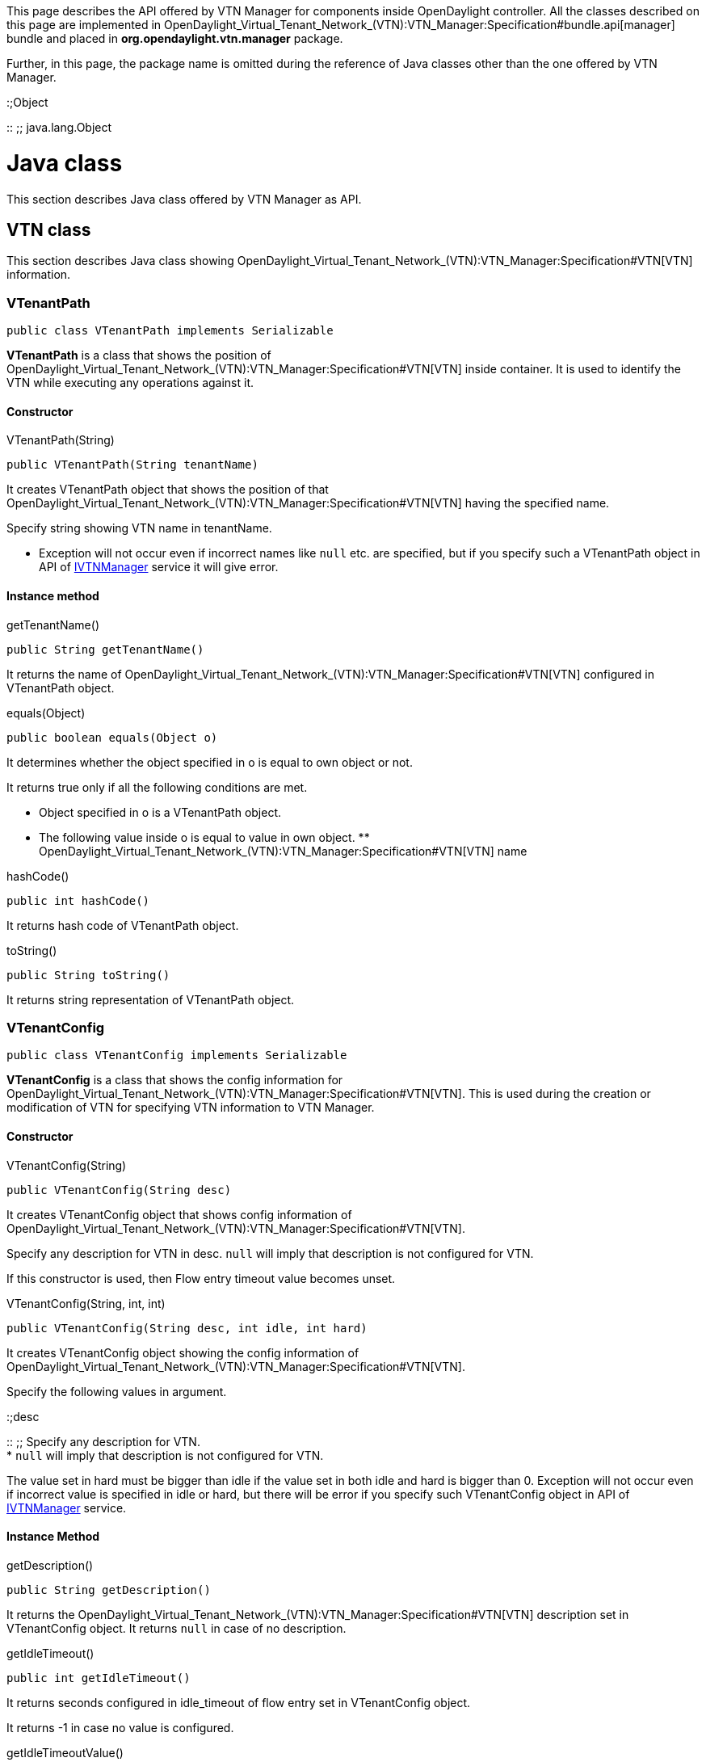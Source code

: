 This page describes the API offered by VTN Manager for components inside
OpenDaylight controller. All the classes described on this page are
implemented in
OpenDaylight_Virtual_Tenant_Network_(VTN):VTN_Manager:Specification#bundle.api[manager]
bundle and placed in *org.opendaylight.vtn.manager* package.

Further, in this page, the package name is omitted during the reference
of Java classes other than the one offered by VTN Manager.

:;Object

::
  ;;
    java.lang.Object

[[java-class]]
= Java class

This section describes Java class offered by VTN Manager as API.

[[vtn-class]]
== VTN class

This section describes Java class showing
OpenDaylight_Virtual_Tenant_Network_(VTN):VTN_Manager:Specification#VTN[VTN]
information.

[[vtenantpath]]
=== VTenantPath

------------------------------------------------
public class VTenantPath implements Serializable
------------------------------------------------

*VTenantPath* is a class that shows the position of
OpenDaylight_Virtual_Tenant_Network_(VTN):VTN_Manager:Specification#VTN[VTN]
inside container. It is used to identify the VTN while executing any
operations against it.

[[constructor]]
==== Constructor

=====

VTenantPath(String)

=====

-------------------------------------
public VTenantPath(String tenantName)
-------------------------------------

It creates VTenantPath object that shows the position of that
OpenDaylight_Virtual_Tenant_Network_(VTN):VTN_Manager:Specification#VTN[VTN]
having the specified name.

Specify string showing VTN name in tenantName.

* Exception will not occur even if incorrect names like `null` etc. are
specified, but if you specify such a VTenantPath object in API of
link:#IVTNManager[IVTNManager] service it will give error.

[[instance-method]]
==== Instance method

=====

getTenantName()

=====

-----------------------------
public String getTenantName()
-----------------------------

It returns the name of
OpenDaylight_Virtual_Tenant_Network_(VTN):VTN_Manager:Specification#VTN[VTN]
configured in VTenantPath object.

=====

equals(Object)

=====

-------------------------------
public boolean equals(Object o)
-------------------------------

It determines whether the object specified in o is equal to own object
or not.

It returns true only if all the following conditions are met.

* Object specified in o is a VTenantPath object.
* The following value inside o is equal to value in own object.
**
OpenDaylight_Virtual_Tenant_Network_(VTN):VTN_Manager:Specification#VTN[VTN]
name

=====

hashCode()

=====

---------------------
public int hashCode()
---------------------

It returns hash code of VTenantPath object.

=====

toString()

=====

------------------------
public String toString()
------------------------

It returns string representation of VTenantPath object.

[[vtenantconfig]]
=== VTenantConfig

--------------------------------------------------
public class VTenantConfig implements Serializable
--------------------------------------------------

*VTenantConfig* is a class that shows the config information for
OpenDaylight_Virtual_Tenant_Network_(VTN):VTN_Manager:Specification#VTN[VTN].
This is used during the creation or modification of VTN for specifying
VTN information to VTN Manager.

[[constructor-1]]
==== Constructor

=====

VTenantConfig(String)

=====

---------------------------------
public VTenantConfig(String desc)
---------------------------------

It creates VTenantConfig object that shows config information of
OpenDaylight_Virtual_Tenant_Network_(VTN):VTN_Manager:Specification#VTN[VTN].

Specify any description for VTN in desc. `null` will imply that
description is not configured for VTN.

If this constructor is used, then Flow entry timeout value becomes
unset.

=====

VTenantConfig(String, int, int)

=====

-----------------------------------------------------
public VTenantConfig(String desc, int idle, int hard)
-----------------------------------------------------

It creates VTenantConfig object showing the config information of
OpenDaylight_Virtual_Tenant_Network_(VTN):VTN_Manager:Specification#VTN[VTN].

Specify the following values in argument.

:;desc

::
  ;;
    Specify any description for VTN.
    +
    * `null` will imply that description is not configured for VTN.

The value set in hard must be bigger than idle if the value set in both
idle and hard is bigger than 0. Exception will not occur even if
incorrect value is specified in idle or hard, but there will be error if
you specify such VTenantConfig object in API of
link:#IVTNManager[IVTNManager] service.

[[instance-method-1]]
==== Instance Method

=====

getDescription()

=====

------------------------------
public String getDescription()
------------------------------

It returns the
OpenDaylight_Virtual_Tenant_Network_(VTN):VTN_Manager:Specification#VTN[VTN]
description set in VTenantConfig object. It returns `null` in case of no
description.

=====

getIdleTimeout()

=====

---------------------------
public int getIdleTimeout()
---------------------------

It returns seconds configured in idle_timeout of flow entry set in
VTenantConfig object.

It returns -1 in case no value is configured.

=====

getIdleTimeoutValue()

=====

------------------------------------
public Integer getIdleTimeoutValue()
------------------------------------

It returns the Integer object for seconds configured in idle_timeout of
flow entry set in VTenantConfig object.

It returns `null` in case no value is configured.

=====

getHardTimeout()

=====

---------------------------
public int getHardTimeout()
---------------------------

It returns the seconds configured in hard_timeout of flow entry set in
VTenantConfig object.

It returns -1 in case no value is configured.

=====

getHardTimeoutValue()

=====

------------------------------------
public Integer getHardTimeoutValue()
------------------------------------

It returns the Integer object for seconds configured in hard_timeout of
flow entry set in VTenantConfig object.

It returns `null` in case no value is configured.

=====

equals(Object)

=====

-------------------------------
public boolean equals(Object o)
-------------------------------

It determines whether the object specified in o is equal to own object
or not.

It returns true only if all the following conditions are met.

* The object specified in o is a VTenantConfig object.
* The following values stored in o are the same as in own object.
**
OpenDaylight_Virtual_Tenant_Network_(VTN):VTN_Manager:Specification#VTN[VTN]
description
** Seconds set in idle_timeout of Flow entry
** Seconds set in hard_timeout of Flow entry

=====

hashCode()

=====

---------------------
public int hashCode()
---------------------

It returns hash code of VTenantConfig object.

=====

toString()

=====

------------------------
public String toString()
------------------------

It returns string representation of VTenantConfig object.

[[vtenant]]
=== VTenant

------------------------------------------
public class VTenant extends VTenantConfig
------------------------------------------

*VTenant* is a class that shows the
OpenDaylight_Virtual_Tenant_Network_(VTN):VTN_Manager:Specification#VTN[VTN]
information. It inherits link:#VTenantConfig[VTenantConfig] class and
also holds VTN config information. VTN Manager passes the VTN
information to other components by passing the VTenant object having VTN
information .

[[constructor-2]]
==== Constructor

=====

VTenant(String, VTenantConfig)

=====

------------------------------------------------------
public VTenant(String tenantName, VTenantConfig tconf)
------------------------------------------------------

It creates VTenant object that shows the
OpenDaylight_Virtual_Tenant_Network_(VTN):VTN_Manager:Specification#VTN[VTN]
information.

Specify following values in argument.

:;tenantName

::
  ;;
    Specify VTN name.

[[instance-method-2]]
==== Instance method

=====

getName()

=====

-----------------------
public String getName()
-----------------------

It returns the
OpenDaylight_Virtual_Tenant_Network_(VTN):VTN_Manager:Specification#VTN[VTN]
name configured in VTenant object.

=====

equals(Object)

=====

-------------------------------
public boolean equals(Object o)
-------------------------------

It determines whether the object specified in o is equal to own object
or not.

It returns true only if all the following conditions are met.

* The object specified in o is a VTenant object.
* The following values stored in o are the same as in own object.
**
OpenDaylight_Virtual_Tenant_Network_(VTN):VTN_Manager:Specification#VTN[VTN]
name
** VTN description
** Seconds set in idle_timeout of Flow entry
** Seconds set in hard_timeout of Flow entry

=====

hashCode()

=====

---------------------
public int hashCode()
---------------------

It returns hash code of VTenant object.

=====

toString()

=====

------------------------
public String toString()
------------------------

It returns string representation of VTenant object.

[[vbridge-class]]
== VBridge class

This section describes the Java class that shows
OpenDaylight_Virtual_Tenant_Network_(VTN):VTN_Manager:Specification#vBridge[vBridge]
information.

[[vbridgepath]]
=== VBridgePath

--------------------------------------------
public class VBridgePath extends VTenantPath
--------------------------------------------

*VBridgePath* is a class for showing the position of
OpenDaylight_Virtual_Tenant_Network_(VTN):VTN_Manager:Specification#vBridge[vBridge]
inside container. It inherits link:#VTenantPath[VTenantPath] and also
stores position information of
OpenDaylight_Virtual_Tenant_Network_(VTN):VTN_Manager:Specification#VTN[VTN]
to which vBridge belongs. This is used for identifying the vBridge
during any operation performed against it.

[[constructor-3]]
==== Constructor

=====

VBridgePath(String, String)

=====

--------------------------------------------------------
public VBridgePath(String tenantName, String bridgeName)
--------------------------------------------------------

It creates VBRidgePath object showing position of
OpenDaylight_Virtual_Tenant_Network_(VTN):VTN_Manager:Specification#vBridge[vBridge].
This constructor specifies the
OpenDaylight_Virtual_Tenant_Network_(VTN):VTN_Manager:Specification#VTN[VTN]
to which vBridge belongs by using name.

Specify following values in argument.

:;tenantName

::
  ;;
    Specify VTN name.

Exception will not occur even if incorrect names like `null` etc. are
specified in tenantName or bridgeName but if you specify such
VBridgePath object in API of link:#IVTNManager[IVTNManager] service, it
will give error.

=====

VBridgePath(VTenantPath, String)

=====

-------------------------------------------------------------
public VBridgePath(VTenantPath tenantPath, String bridgeName)
-------------------------------------------------------------

It creates VBRidgePath object that shows the position of
OpenDaylight_Virtual_Tenant_Network_(VTN):VTN_Manager:Specification#vBridge[vBridge].
This constructor specifies the
OpenDaylight_Virtual_Tenant_Network_(VTN):VTN_Manager:Specification#VTN[VTN]
to which vBridge belongs by using link:#VTenantPath[VTenantPath].

Specify following values in argument.

:;tenantPath

::
  ;;
    Specify link:#VTenantPath[VTenantPath] object that specifies the
    position of VTN.
    +
    * All the values inside tenantPath get copied to VBridgePath object.
    * NullPointerException will occur if you specify `null`.

[[instance-method-3]]
==== Instance method

=====

getBridgeName()

=====

-----------------------------
public String getBridgeName()
-----------------------------

It returns the
OpenDaylight_Virtual_Tenant_Network_(VTN):VTN_Manager:Specification#vBridge[vBridge]
name set in VBridgePath object.

=====

equals(Object)

=====

-------------------------------
public boolean equals(Object o)
-------------------------------

It determines whether the object specified in o is equal to own object
or not.

It returns true only if all the following conditions are met.

* The object specified in o is a VBridgePath object.
* The following values inside o are equal to value in own object.
**
OpenDaylight_Virtual_Tenant_Network_(VTN):VTN_Manager:Specification#VTN[VTN]
name
**
OpenDaylight_Virtual_Tenant_Network_(VTN):VTN_Manager:Specification#vBridge[vBridge]
name

=====

hashCode()

=====

---------------------
public int hashCode()
---------------------

It returns hash code of VBridgePath object.

=====

toString()

=====

------------------------
public String toString()
------------------------

It returns string representation of VBridgePath object.

[[vbridgeconfig]]
=== VBridgeConfig

--------------------------------------------------
public class VBridgeConfig implements Serializable
--------------------------------------------------

*VBridgeConfig* is a class showing config information for
OpenDaylight_Virtual_Tenant_Network_(VTN):VTN_Manager:Specification#vBridge[vBridge].
This is used for specifying vBridge information to VTN Manager during
creation or modification of vBridge.

[[constructor-4]]
==== Constructor

=====

VBridgeConfig(String)

=====

---------------------------------
public VBridgeConfig(String desc)
---------------------------------

It creates VBridgeConfig object showing config information of
OpenDaylight_Virtual_Tenant_Network_(VTN):VTN_Manager:Specification#vBridge[vBridge].

Specify any description for vBridge in desc. `null` will imply that
description is not configured for vBridge.

OpenDaylight_Virtual_Tenant_Network_(VTN):VTN_Manager:Specification#vBridge.macTable.aging[Aging]
interval of
OpenDaylight_Virtual_Tenant_Network_(VTN):VTN_Manager:Specification#vBridge.macTable[MAC
address table] becomes unset if this constructor is used.

=====

VBridgeConfig(String, int)

=====

------------------------------------------
public VBridgeConfig(String desc, int age)
------------------------------------------

It creates VBridgeConfig object that shows config information of
OpenDaylight_Virtual_Tenant_Network_(VTN):VTN_Manager:Specification#vBridge[vBridge].

Specify following values in argument.

:;desc

::
  ;;
    Specify any description for vBridge
    +
    * `null` will imply that description is not configured for vBridge.

Exception will not occur even if incorrect value is specified in age,
but there will be error if you specify such VBridgeConfig object in API
of link:#IVTNManager[IVTNManager] service.

[[instance-method-4]]
==== Instance method

=====

getDescription()

=====

------------------------------
public String getDescription()
------------------------------

It returns
OpenDaylight_Virtual_Tenant_Network_(VTN):VTN_Manager:Specification#vBridge[vBridge]
description configured in VBridgeConfig object. It returns `null` if no
description is set.

=====

getAgeInterval()

=====

---------------------------
public int getAgeInterval()
---------------------------

It returns the
OpenDaylight_Virtual_Tenant_Network_(VTN):VTN_Manager:Specification#vBridge.macTable.aging[aging]
interval in seconds for
OpenDaylight_Virtual_Tenant_Network_(VTN):VTN_Manager:Specification#vBridge.macTable[MAC
address table] configured in VBridgeConfig object.

It returns -1 if no value is set.

=====

getAgeIntervalValue()

=====

------------------------------------
public Integer getAgeIntervalValue()
------------------------------------

It returns Integer object showing
OpenDaylight_Virtual_Tenant_Network_(VTN):VTN_Manager:Specification#vBridge.macTable.aging[aging]
interval (seconds) for
OpenDaylight_Virtual_Tenant_Network_(VTN):VTN_Manager:Specification#vBridge.macTable[MAC
address table] configured in VBridgeConfig object.

It returns `null` when no value is set.

=====

equals(Object)

=====

-------------------------------
public boolean equals(Object o)
-------------------------------

It determines whether the object specified in o is equal to own object
or not.

It returns true only if all the following conditions are met.

* The object specified in o is a VBridgeConfig object.
* The following values inside o are equivalent to the value in own
object.
**
OpenDaylight_Virtual_Tenant_Network_(VTN):VTN_Manager:Specification#vBridge[vBridge]
description
**
OpenDaylight_Virtual_Tenant_Network_(VTN):VTN_Manager:Specification#vBridge.macTable.aging[aging]
interval for
OpenDaylight_Virtual_Tenant_Network_(VTN):VTN_Manager:Specification#vBridge.macTable[MAC
address table]

=====

hashCode()

=====

---------------------
public int hashCode()
---------------------

It returns hash code of VBridgeConfig object.

=====

toString()

=====

------------------------
public String toString()
------------------------

It returns string representation of VBridgeConfig object.

[[vbridge]]
=== VBridge

------------------------------------------
public class VBridge extends VBridgeConfig
------------------------------------------

*VBridge* is a class showing
OpenDaylight_Virtual_Tenant_Network_(VTN):VTN_Manager:Specification#vBridge[vBridge]
information. It inherits link:#VBridgeConfig[VBridgeConfig] class and
also holds vBridge config information. VTN Manager passes the vBridge
information to other components by passing vBridge object having the
vBridge information.

[[constructor-5]]
==== Constructor

=====

VBridge(String, VNodeState, int, VBridgeConfig)

=====

------------------------------------------------------------------------------------
public VBridge(String bridgeName, VNodeState state, int faults, VBridgeConfig bconf)
------------------------------------------------------------------------------------

It creates VBridge object showing the
OpenDaylight_Virtual_Tenant_Network_(VTN):VTN_Manager:Specification#vBridge[vBridge]
information.

Specify following values in argument.

:;bridgeName

::
  ;;
    Specify vBridge name.

[[instance-method-5]]
==== Instance method

=====

getName()

=====

-----------------------
public String getName()
-----------------------

It returns
OpenDaylight_Virtual_Tenant_Network_(VTN):VTN_Manager:Specification#vBridge[vBridge]
name configured in VBridge object.

=====

getState()

=====

----------------------------
public VNodeState getState()
----------------------------

It returns the
OpenDaylight_Virtual_Tenant_Network_(VTN):VTN_Manager:Specification#vBridge[vBridge]
state configured in VBridge object.

* link:#VNodeState.UNKNOWN[VNodeState.UNKNOWN] is returned when vBridge
is in
OpenDaylight_Virtual_Tenant_Network_(VTN):VTN_Manager:Specification#vBridge.state.UNKNOWN[UNKNOWN]
state.
* link:#VNodeState.DOWN[VNodeState.DOWN] is returned when vBridge is in
OpenDaylight_Virtual_Tenant_Network_(VTN):VTN_Manager:Specification#vBridge.state.DOWN[DOWN]
state.
* link:#VNodeState.UP[VNodeState.UP] is returned when vBridge is in
OpenDaylight_Virtual_Tenant_Network_(VTN):VTN_Manager:Specification#vBridge.state.UP[UP]
state.

====

getFaults()

====

----------------------
public int getFaults()
----------------------

It returns the number of path faults configured inside VBridge object.
It returns *0* is path fault has not been detected.

The value returned by this method shows the number of paths that could
not be configured by VTN Manager between the switches that constitute
OpenDaylight_Virtual_Tenant_Network_(VTN):VTN_Manager:Specification#vBridge[vBridge]
because the paths were broken.

Number of path faults is counted for both directions of the path. E.g.,
when switch *A* and switch *B* are separated, then the path from switch
*A* to switch *B* and path from switch *B* to switch *A* are counted as
different paths.

=====

equals(Object)

=====

-------------------------------
public boolean equals(Object o)
-------------------------------

It determines whether the object specified in o is equal to own object
or not.

It returns true only if all the following conditions are met.

* The object specified in o is a VBridge object.
* The following values inside o are equal to the values in own object.
**
OpenDaylight_Virtual_Tenant_Network_(VTN):VTN_Manager:Specification#vBridge[vBridge]
name
** vBridge description
**
OpenDaylight_Virtual_Tenant_Network_(VTN):VTN_Manager:Specification#vBridge.macTable.aging[aging]
interval for
OpenDaylight_Virtual_Tenant_Network_(VTN):VTN_Manager:Specification#vBridge.macTable[MAC
address table]
** Number of path faults detected inside vBridge

=====

hashCode()

=====

---------------------
public int hashCode()
---------------------

It returns hash code of VBridge object.

=====

toString()

=====

------------------------
public String toString()
------------------------

It returns string representation of VBridge object.

[[virtual-interface-class]]
== Virtual Interface class

This section describes the Java class that shows
OpenDaylight_Virtual_Tenant_Network_(VTN):VTN_Manager:Specification#vInterface[vBridge
interface] information.

[[vbridgeifpath]]
=== VBridgeIfPath

*VBridgeIfPath* is a class showing position of
OpenDaylight_Virtual_Tenant_Network_(VTN):VTN_Manager:Specification#vInterface[virtual
interface] in
OpenDaylight_Virtual_Tenant_Network_(VTN):VTN_Manager:Specification#vBridge[vBridge].
It inherits link:#VBridgePath[VBridgePath] and stores position
information of
OpenDaylight_Virtual_Tenant_Network_(VTN):VTN_Manager:Specification#VTN[VTN]
and
OpenDaylight_Virtual_Tenant_Network_(VTN):VTN_Manager:Specification#vBridge[vBridge]
to which virtual interface belongs.

This is used for specifying target vbridge interface when performing
vBridge interface operations.

[[constructor-6]]
==== Constructor

=====

VBridgeIfPath(String, String, String)

=====

-------------------------------------------------------------------------
public VBridgeIfPath(String tenantName, String bridgeName, String ifName)
-------------------------------------------------------------------------

It creates VBridgeIfPath object for showing the
OpenDaylight_Virtual_Tenant_Network_(VTN):VTN_Manager:Specification#vInterface[virtual
interface] position inside
OpenDaylight_Virtual_Tenant_Network_(VTN):VTN_Manager:Specification#vBridge[vBridge].
This constructor specifies the
OpenDaylight_Virtual_Tenant_Network_(VTN):VTN_Manager:Specification#VTN[VTN]
and vBridge to which virtual interface belongs by using name.

Specify following values in argument.

:;tenantName

::
  ;;
    Specify VTN name.

Exception will not occur even if incorrect value like `null` etc. is
specified in tenantName, bridgeName or ifName, but there will be error
if such VBridgeIfPath object is specified in API of
link:#IVTNManager[IVTNManager] service.

=====

VBridgeIfPath(VBridgePath, String)

=====

-----------------------------------------------------------
public VBridgeIfPath(VBridgePath bridgePath, String ifName)
-----------------------------------------------------------

It creates VBridgeIfPath object showing position of
OpenDaylight_Virtual_Tenant_Network_(VTN):VTN_Manager:Specification#vInterface[virtual
interface] inside
OpenDaylight_Virtual_Tenant_Network_(VTN):VTN_Manager:Specification#vBridge[vBridge].
This constructor specifies the
OpenDaylight_Virtual_Tenant_Network_(VTN):VTN_Manager:Specification#vBridge[vBridge]
to which virtual interface belongs by using
link:#VBridgePath[VBridgePath].

Specify following values in argument.

:;bridgePath

::
  ;;
    Specify link:#VBridgePath[VBridgePath] object that specifies vBridge
    location.
    +
    * All the values in bridgePath are copied in VBridgeIfPath object.
    * NullPointerException occurs if you specify `null`.

[[instance-method-6]]
==== Instance method

=====

getInterfaceName()

=====

--------------------------------
public String getInterfaceName()
--------------------------------

It returns
OpenDaylight_Virtual_Tenant_Network_(VTN):VTN_Manager:Specification#vInterface[virtual
interface] name configured in vBridgeIfPath object.

=====

equals(Object)

=====

-------------------------------
public boolean equals(Object o)
-------------------------------

It determines whether the object specified in o is equal to own object
or not.

It returns true only if all the following conditions are met.

* The object specified in o is a VBridgeIfPath object.
** The following values inside o are equal to the values in own object.
**
OpenDaylight_Virtual_Tenant_Network_(VTN):VTN_Manager:Specification#VTN[VTN]
name
**
OpenDaylight_Virtual_Tenant_Network_(VTN):VTN_Manager:Specification#vBridge[vBridge]
name
**
OpenDaylight_Virtual_Tenant_Network_(VTN):VTN_Manager:Specification#vInterface[virtual
interface] name

=====

hashCode()

=====

---------------------
public int hashCode()
---------------------

It returns hash code of VBridgeIfPath object.

=====

toString()

=====

------------------------
public String toString()
------------------------

It returns string representation of VBridgeIfPath object.

[[vinterfaceconfig]]
=== VInterfaceConfig

-----------------------------------------------------
public class VInterfaceConfig implements Serializable
-----------------------------------------------------

*VInterfaceConfig* is a class that shows config information for
OpenDaylight_Virtual_Tenant_Network_(VTN):VTN_Manager:Specification#vInterface[virtual
interface]. This is used for specifying virtual interface information to
VTN Manager during creation or modification of interface in
OpenDaylight_Virtual_Tenant_Network_(VTN):VTN_Manager:Specification#vBridge[vBridge].

[[constructor-7]]
==== Constructor

=====

VInterfaceConfig(String, Boolean)

=====

-----------------------------------------------------
public VInterfaceConfig(String desc, Boolean enabled)
-----------------------------------------------------

It creates VInterfaceConfig object that shows the config information of
OpenDaylight_Virtual_Tenant_Network_(VTN):VTN_Manager:Specification#vInterface[virtual
interface].

Specify following values in argument.

:;desc

::
  ;;
    Specify any description for virtual interface in desc.
    +
    * `null` will imply that description is not configured for
    interface.

[[instance-method-7]]
==== Instance method

=====

getDescription()

=====

------------------------------
public String getDescription()
------------------------------

It returns description of
OpenDaylight_Virtual_Tenant_Network_(VTN):VTN_Manager:Specification#vInterface[virtual
interface] configured in VInterfaceConfig object. It returns `null` if
description is not set.

=====

getEnabled()

=====

---------------------------
public Boolean getEnabled()
---------------------------

It returns the enable/disable configuration of interface set in
VInterfaceConfig object.

* It returns *Boolean.TRUE* if it is configured as enable.
* It returns *Boolean.FALSE* if it is configured as disable.
* It returns `null` if enable or disable is not specified.

=====

equals(Object)

=====

-------------------------------
public boolean equals(Object o)
-------------------------------

It determines whether object specified in o is equal to own object or
not.

It returns true only when all the following conditions are met.

* Object specified by o is VInterfaceConfig object.
* Following values maintained in the o are equal to the values inside
own object.
**
OpenDaylight_Virtual_Tenant_Network_(VTN):VTN_Manager:Specification#vInterface[Virtual
interface] description
** Interface enable/ disable configuration

=====

hashCode()

=====

---------------------
public int hashCode()
---------------------

It returns hash code of VInterfaceConfig object.

=====

toString()

=====

------------------------
public String toString()
------------------------

It returns string representation of VInterfaceConfig object.

[[vinterface]]
=== VInterface

------------------------------------------------
public class VInterface extends VInterfaceConfig
------------------------------------------------

*VInterface* is a class that shows information of
OpenDaylight_Virtual_Tenant_Network_(VTN):VTN_Manager:Specification#vInterface[virtual
interface]. It inherits link:#VInterfaceConfig[VInterfaceConfig] class
and config information of virtual interface is also maintained. VTN
Manager passes the virtual interface information to other components by
passing the VInterface object that maintains virtual interface
information.

[[constructor-8]]
==== Constructor

=====

VInterface(String, VNodeState, VNodeState, VInterfaceConfig)

=====

---------------------------------------------------------------------------------------------
public VInterface(String ifName, VNodeState state, VNodeState estate, VInterfaceConfig iconf)
---------------------------------------------------------------------------------------------

It creates VInterface object that shows
OpenDaylight_Virtual_Tenant_Network_(VTN):VTN_Manager:Specification#vInterface[virtual
interface] information.

Specify following values in argument.

:;ifName

::
  ;;
    Specify the interface name.

[[instance-method-8]]
==== Instance method

=====

getName()

=====

-----------------------
public String getName()
-----------------------

It returns the name of
OpenDaylight_Virtual_Tenant_Network_(VTN):VTN_Manager:Specification#vInterface[virtual
interface] configured in VInterface object.

=====

getState()

=====

----------------------------
public VNodeState getState()
----------------------------

It returns the state of
OpenDaylight_Virtual_Tenant_Network_(VTN):VTN_Manager:Specification#vInterface[virtual
interface] configured in VInterface object.

* If interface is in
OpenDaylight_Virtual_Tenant_Network_(VTN):VTN_Manager:Specification#vInterface.state.UNKNOWN[UNKNOWN]
state, then link:#VNodeState.UNKNOWN[VNodeState.UNKNOWN] is returned.
* If interface is in
OpenDaylight_Virtual_Tenant_Network_(VTN):VTN_Manager:Specification#vInterface.state.DOWN[DOWN]
state, then link:#VNodeState.DOWN[VNodeState.DOWN] is returned.
* If interface is in
OpenDaylight_Virtual_Tenant_Network_(VTN):VTN_Manager:Specification#vInterface.state.UP[UP]
state, then link:#VNodeState.UP[VNodeState.UP] is returned.

=====

getEntityState()

=====

----------------------------------
public VNodeState getEntityState()
----------------------------------

It returns the state of network elements mapped to
OpenDaylight_Virtual_Tenant_Network_(VTN):VTN_Manager:Specification#vInterface[virtual
interface] configured in VInterface object. It returns the state of
physical port of switch that is mapped, if information of interface
configured with
OpenDaylight_Virtual_Tenant_Network_(VTN):VTN_Manager:Specification#port-map[Port
Mapping] is maintained.

* link:#VNodeState.UNKNOWN[VNodeState.UNKNOWN] gets returned if network
elements are not mapped to interface.
* link:#VNodeState.DOWN[VNodeState.DOWN] gets returned if mapped network
elements are not operating.
* link:#VNodeState.UP[VNodeState.UP] is returned if mapped network
elements are operating.

Status of mapped network elements is configured irrespective of whether
the interface is enabled or disabled. E.g., even if the interface is
disabled, this method returns link:#VNodeState.UP[VNodeState.UP] when
mapped network elements are operating.

=====

equals(Object)

=====

-------------------------------
public boolean equals(Object o)
-------------------------------

It determines whether object specified by o is equal to own object or
not.

It returns true only if all the conditions mentioned below are met.

* Object specified by o is VInterface object.
* Following values maintained in the o are equal to the value inside own
object.
**
OpenDaylight_Virtual_Tenant_Network_(VTN):VTN_Manager:Specification#vInterface[Virtual
interface] name
** Interface description
** Enable/ disable configuration of interface
** Value of link:#VNodeState[VNodeState] that shows the state of
interface
** Value of link:#VNodeState[VNodeState] that shows the status of mapped
network elements

=====

hashCode()

=====

---------------------
public int hashCode()
---------------------

It returns hash code of VInterface object.

=====

toString()

=====

------------------------
public String toString()
------------------------

It returns string representation of VInterface object.

[[class-for-port-mapping]]
== Class for Port mapping

This section describes the Java class that shows the
OpenDaylight_Virtual_Tenant_Network_(VTN):VTN_Manager:Specification#port-map[Port
mapping] information.

[[switchport]]
=== SwitchPort

-----------------------------------------------
public class SwitchPort implements Serializable
-----------------------------------------------

*SwitchPort* class is a class that shows the location of port of
physical switch. This is used to specify the port of physical switch to
be mapped during configuration of
OpenDaylight_Virtual_Tenant_Network_(VTN):VTN_Manager:Specification#port-map[Port
mapping].

SwitchPort maintains only the information that identifies the port
within physical switch and does that maintain the information that
identifies physical switch. Port of physical switch to be mapped by Port
mapping is specified by the combination of link:#Node[Node] object,
which shows physical switch, and SwitchPort object.

[[constructor-9]]
==== Constructor

=====

SwitchPort(String)

=====

------------------------------
public SwitchPort(String name)
------------------------------

It creates SwitchPort that specifies the port of physical switch. This
constructor specifies port by the name set in the port.

Specify in name the name configured in the port of physical switch.

* String containing 1 or more characters must be specified
* Exception will not occur even if `null` or empty string is specified,
but if that SwitchPort object is used to configure
OpenDaylight_Virtual_Tenant_Network_(VTN):VTN_Manager:Specification#port-map[Port
mapping], then it will give an error.

=====

SwitchPort(String, String)

=====

-----------------------------------------
public SwitchPort(String type, String id)
-----------------------------------------

It creates the SwitchPort object that specifies port of physical switch.
This constructor specifies the port by type and ID of
link:#NodeConnector[NodeConnector].

Specify following values in argument.

:;type

::
  ;;
    Specify the string that shows the type of NodeConnector.
    +
    * Specify *`"OF"`* for physical port of OpenFlow switch.

Exception will not occur even if `null` or empty string is specified in
type or id but if that SwitchPort object is used to configure
OpenDaylight_Virtual_Tenant_Network_(VTN):VTN_Manager:Specification#port-map[Port
mapping], then it will give an error.

=====

SwitchPort(String, String, String)

=====

------------------------------------------------------
public SwitchPort(String name, String type, String id)
------------------------------------------------------

It creates the SwitchPort object that specifies the port of physical
switch. This constructor specifies the port by using the name configured
in port, and type and ID of link:#NodeConnector[NodeConnector].
OpenDaylight_Virtual_Tenant_Network_(VTN):VTN_Manager:Specification#port-map[Port
mapping] is enabled only when port of physical switch exists for
specified NodeConnector and when the name of that port matches with the
string specified in name.

Specify following values in argument.

:;name

::
  ;;
    Specify the name configured in the port of physical switch.

If `null` is specified in argument it is treated as the conditions for
that argument were not specified. However, if following conditions are
not met, then error will be given if this SwitchPort object is used to
configure
OpenDaylight_Virtual_Tenant_Network_(VTN):VTN_Manager:Specification#port-map[Port
mapping].

* If `null` is specified in name, then you need to specify value other
than `null` in both type and id so that NodeConnector can be identified.
* When `null` is specified in both type and id, then you need to specify
a string containing 1 or more characters in name so that port name can
be identified.
* It is not possible that `null` is specified only in one value out of
type and id, and value other than `null` is specified in the other one.

[[instance-method-9]]
==== Instance method

=====

getName()

=====

-----------------------
public String getName()
-----------------------

It returns the name of physical port configured in SwitchPort object. It
returns `null` if the same is not configured.

=====

getType()

=====

-----------------------
public String getType()
-----------------------

It returns the string that shows the type of
link:#NodeConnector[NodeConnector] configured in SwitchPort object. It
returns `null` if the same is not configured.

=====

getId()

=====

---------------------
public String getId()
---------------------

It returns the string that shows the identifier of
link:#NodeConnector[NodeConnector] set in SwitchPort object. It returns
`null` if the same is not configured.

=====

equals(Object)

=====

-------------------------------
public boolean equals(Object o)
-------------------------------

It determines whether object specified in o is equal to own object or
not.

It returns true only if all the following conditions are met.

* Object specified by o is SwitchPort object.
* Following values maintained in the o are equal to the value inside own
object.
** Name of the port configured in physical switch
** Type of link:#NodeConnector[NodeConnector]
** Identifier of NodeConnector

=====

hashCode()

=====

---------------------
public int hashCode()
---------------------

It returns hash code of SwitchPort object.

=====

toString()

=====

------------------------
public String toString()
------------------------

It returns string representation of SwitchPort object.

[[portmapconfig]]
=== PortMapConfig

--------------------------------------------------
public class PortMapConfig implements Serializable
--------------------------------------------------

*PortMapConfig* is a class that shows the config information of
OpenDaylight_Virtual_Tenant_Network_(VTN):VTN_Manager:Specification#port-map[Port
mapping] for
OpenDaylight_Virtual_Tenant_Network_(VTN):VTN_Manager:Specification#vInterface[vBridge
interface]. This is used to specify config information to VTN Manager
during configuration of Port mapping.

[[constructor-10]]
==== Constructor

=====

PortMapConfig(Node, SwitchPort, short)

=====

------------------------------------------------------------
public PortMapConfig(Node node, SwitchPort port, short vlan)
------------------------------------------------------------

It creates PortMapConfig object that shows the config information of
OpenDaylight_Virtual_Tenant_Network_(VTN):VTN_Manager:Specification#port-map[Port
mapping].

Specify following values in argument.

:;node

::
  ;;
    Specify the link:#Node[Node] object corresponding to the physical
    switch that you want to map to
    OpenDaylight_Virtual_Tenant_Network_(VTN):VTN_Manager:Specification#vInterface[vBridge
    interface].

[[instance-method-10]]
==== Instance method

=====

getNode()

=====

---------------------
public Node getNode()
---------------------

It returns link:#Node[Node] object that is configured in PortMapConfig
object.

=====

getPort()

=====

---------------------------
public SwitchPort getPort()
---------------------------

It returns link:#SwitchPort[SwitchPort] object that is configured in
PortMapConfig object.

=====

getVlan()

=====

----------------------
public short getVlan()
----------------------

It returns the VLAN ID configured in PortMapConfig object.

It returns *0* if configuration has been done to map Untagged Ethernet
frames.

=====

equals(Object)

=====

-------------------------------
public boolean equals(Object o)
-------------------------------

It determines whether object specified in o is equal to own object or
not.

It returns true only if all the following conditions are met.

* Object specified by o is PortMapConfig object.
* Following values maintained internally in o, are equal to the values
within own object.
** link:#Node[Node] object corresponding to physical switch
** link:#SwitchPort[SwitchPort] object that specifies the port of
physical switch
** VLAN ID

=====

hashCode()

=====

---------------------
public int hashCode()
---------------------

It returns hash code of PortMapConfig object.

=====

toString()

=====

------------------------
public String toString()
------------------------

It returns the string representation of PortMapConfig object.

[[portmap]]
=== PortMap

--------------------------------------------
public class PortMap implements Serializable
--------------------------------------------

*PortMap* is a class that shows the
OpenDaylight_Virtual_Tenant_Network_(VTN):VTN_Manager:Specification#port-map[Port
mapping] information set in
OpenDaylight_Virtual_Tenant_Network_(VTN):VTN_Manager:Specification#vInterface[vBridge
interface]. VTN Manager passes the Port mapping information to other
components by passing PortMap object that maintains Port mapping
information.

[[constructor-11]]
==== Constructor

=====

PortMap(PortMapConfig, NodeConnector)

=====

------------------------------------------------------
public PortMap(PortMapConfig pmconf, NodeConnector nc)
------------------------------------------------------

It creates PortMap object that shows
OpenDaylight_Virtual_Tenant_Network_(VTN):VTN_Manager:Specification#port-map[Port
mapping] information.

Specify following values in argument.

:;pmconf

::
  ;;
    Specify link:#PortMapConfig[PortMapConfig] object that shows config
    information of Port mapping.

[[instance-method-11]]
==== Instance method

=====

getConfig()

=====

--------------------------------
public PortMapConfig getConfig()
--------------------------------

It returns the link:#PortMapConfig[PortMapConfig] object set in PortMap
object. Config information of
OpenDaylight_Virtual_Tenant_Network_(VTN):VTN_Manager:Specification#port-map[Port
mapping] is included in the values that are returned.

=====

getNodeConnector()

=====

---------------------------------------
public NodeConnector getNodeConnector()
---------------------------------------

It returns the link:#NodeConnector[NodeConnector] object set in PortMap
object.

* If physical port is actually mapped to
OpenDaylight_Virtual_Tenant_Network_(VTN):VTN_Manager:Specification#vInterface[vBridge
interface], it returns the NodeConnector object corresponding to that
port.
* It returns `null` if no physical port meets the conditions specified
by link:#PortMapConfig[PortMapConfig] object.

=====

equals(Object)

=====

-------------------------------
public boolean equals(Object o)
-------------------------------

It determines whether the object specified in o is equal to own object
or not.

It returns true only if all the following conditions are met.

* Object specified by o is PortMap object.
* Following values maintained in o are same as the values within own
object.
** link:#PortMapConfig[PortMapConfig] object that shows config
information of
OpenDaylight_Virtual_Tenant_Network_(VTN):VTN_Manager:Specification#port-map[Port
mapping]
** link:#NodeConnector[NodeConnector] object corresponding to mapped
physical switch port

=====

hashCode()

=====

---------------------
public int hashCode()
---------------------

It returns the hash code of PortMap object.

=====

toString()

=====

------------------------
public String toString()
------------------------

It returns the string representation of PortMap object.

[[class-for-vlan-mapping]]
== Class for VLAN mapping

This section explains the Java class that shows
OpenDaylight_Virtual_Tenant_Network_(VTN):VTN_Manager:Specification#VLAN-map[VLAN
mapping] information.

[[vlanmapconfig]]
=== VlanMapConfig

--------------------------------------------------
public class VlanMapConfig implements Serializable
--------------------------------------------------

*VlanMapConfig* is a class that shows the config information of
OpenDaylight_Virtual_Tenant_Network_(VTN):VTN_Manager:Specification#VLAN-map[VLAN
mapping] for
OpenDaylight_Virtual_Tenant_Network_(VTN):VTN_Manager:Specification#vBridge[vBridge].
This is used to specify config information to VTN Manager during
configuration of VLAN mapping.

[[constructor-12]]
==== Constructor

=====

VlanMapConfig(Node, short)

=====

-------------------------------------------
public VlanMapConfig(Node node, short vlan)
-------------------------------------------

It creates the VlanMapConfig object that shows the config information of
OpenDaylight_Virtual_Tenant_Network_(VTN):VTN_Manager:Specification#VLAN-map[VLAN
Mapping].

Specify the following values in the parameter.

:;node

::
  ;;
    Specify the link:#Node[Node] object that corresponds to the physical
    switch that you want to map.
    +
    * Specify `null` if you want to map all switches instead of
    identifying a particular switch.

[[instance-method-12]]
==== Instance method

=====

getNode()

=====

---------------------
public Node getNode()
---------------------

It returns that link:#Node[Node] object configured in VlanMapConfig
object.

=====

getVlan()

=====

----------------------
public short getVlan()
----------------------

It returns the VLAN ID configured in VlanMapConfig object.

It returns *0* if the configuration has been done to map Untagged
Ethernet frame.

=====

isOverlapped(VlanMapConfig)

=====

-------------------------------------------------
public boolean isOverlapped(VlanMapConfig vlconf)
-------------------------------------------------

It determines whether there is a duplicate of the VLAN mapped by
VlanMapConfig object.

Specify in vlconf the VlanMapConfig object that you want to judge.
Further, NullPointerException will occur if you specify `null` in
vlconf.

It compares the config information stored in vlconf and own object, and
returns true if all the following conditions are met. It will return
false in other cases.

* Value of VLAN ID is equal.
* Same Node object is configured, or if Node object is not configured in
one of the two.

=====

equals(Object)

=====

-------------------------------
public boolean equals(Object o)
-------------------------------

It determines whether the object specified in o is equal to own object
or not.

It returns true only if all the following conditions are met.

* Object specified in o is a VlanMapConfig object.
* Values stored inside o are equal to the values in own object.
** link:#Node[Node] object corresponding to the physical switch to be
mapped
** VLAN ID

=====

hashCode()

=====

---------------------
public int hashCode()
---------------------

It returns the hash code of VlanMapConfig object.

=====

toString()

=====

------------------------
public String toString()
------------------------

It returns the string representation of VlanMapConfig object.

[[vlanmap]]
=== VlanMap

------------------------------------------
public class VlanMap extends VlanMapConfig
------------------------------------------

*VlanMap* is a class that shows the
OpenDaylight_Virtual_Tenant_Network_(VTN):VTN_Manager:Specification#VLAN-map[VLAN
Mapping] information configured in
OpenDaylight_Virtual_Tenant_Network_(VTN):VTN_Manager:Specification#vBridge[vBridge].
It inherits the link:#VlanMapConfig[VlanMapConfig] class, and it also
stores the config information of VLAN Mapping. VTN Manager passes the
VLAN Mapping information to other components by passing the VlanMap
object that stores the VLAN Mapping information.

[[constructor-13]]
==== Constructor

=====

VlanMap(String, Node, short)

=====

------------------------------------------------
public VlanMap(String id, Node node, short vlan)
------------------------------------------------

It creates the VlanMap object that shows the
OpenDaylight_Virtual_Tenant_Network_(VTN):VTN_Manager:Specification#VLAN-map[VLAN
Mapping] information.

Specify the following values in the parameter.

:;id

::
  ;;
    Specify the identifier allocated in VLAN mapping.

[[instance-method-13]]
==== Instance method

=====

getId()

=====

---------------------
public String getId()
---------------------

It returns the identifier allocated in
OpenDaylight_Virtual_Tenant_Network_(VTN):VTN_Manager:Specification#VLAN-map[VLAN
Mapping].

=====

equals(Object)

=====

-------------------------------
public boolean equals(Object o)
-------------------------------

It determines whether the object specified in o is equal to own object
or not.

It returns true only if all the following conditions are met.

* Object specified in o is a VlanMap object.
* Values stored inside o are equal to the values in own object.
** link:#Node[Node] object corresponding to the physical switch to be
mapped
** VLAN ID
** Identifier allocated in VLAN Mapping

=====

hashCode()

=====

---------------------
public int hashCode()
---------------------

It returns the hash code of VlanMap object.

=====

toString()

=====

------------------------
public String toString()
------------------------

It returns the string representation of VlanMap object.

[[mac-address-table-class]]
== MAC address table class

This section describes the Java class that shows the
OpenDaylight_Virtual_Tenant_Network_(VTN):VTN_Manager:Specification#vBridge.macTable[MAC
address table] information inside
OpenDaylight_Virtual_Tenant_Network_(VTN):VTN_Manager:Specification#vBridge[vBridge].

[[macaddressentry]]
=== MacAddressEntry

----------------------------------------------------
public class MacAddressEntry implements Serializable
----------------------------------------------------

*MacAddressEntry* is a class that shows the MAC address information
learned inside
OpenDaylight_Virtual_Tenant_Network_(VTN):VTN_Manager:Specification#vBridge.macTable[MAC
address table]. VTN Manager passes the MAC address information inside
MAC address table to other components by passing the MacAddressEntry
object that stores the MAC address information.

[[constructor-14]]
==== Constructor

=====

MacAddressEntry(DataLinkAddress, short, NodeConnector, Set

=====

----------------------------------------------------------------------------------------------------
public MacAddressEntry(DataLinkAddress addr, short vlan, NodeConnector nc, Set<InetAddress> ipaddrs)
----------------------------------------------------------------------------------------------------

It shows the MacAddressEntry object that shows the MAC address
information.

:;addr

::
  ;;
    Specify the link:#DataLinkAddress[DataLinkAddress] object that shows
    the MAC address.
    +
    * `null` must not be specified. Behavior is not defined if `null` is
    specified.

[[instance-method-14]]
==== Instance method

=====

getAddress()

=====

-----------------------------------
public DataLinkAddress getAddress()
-----------------------------------

It returns that link:#DataLinkAddress[DataLinkAddress] object that shows
the MAC address that was detected.

=====

getVlan()

=====

----------------------
public short getVlan()
----------------------

It returns the VLAN ID configured in the Ethernet frame where MAC
address is detected.

It returns *0* if the VLAN tag is not configured in the Ethernet frame
where MAC address is detected.

=====

getNodeConnector()

=====

---------------------------------------
public NodeConnector getNodeConnector()
---------------------------------------

It returns the link:#NodeConnector[NodeConnector] object corresponding
to the physical port of the switch where MAC address is detected.

=====

getInetAddresses()

=====

------------------------------------------
public Set<InetAddress> getInetAddresses()
------------------------------------------

It returns the set of InetAddress object that shows the IP address
configured in Ethernet frame where MAC address is detected.

* If multiple IP addresses corresponding to MAC address are detected,
then it returns the set that includes all the detected IP addresses.
* If no IP address is detected, then it returns an empty set.

=====

equals(Object)

=====

-------------------------------
public boolean equals(Object o)
-------------------------------

It determines whether the object specified in o is equal to own object.

It returns true only if all the following conditions are met.

* Object specified in o is a MacAddressEntry object.
* Values stored inside o are equal to the values in own object.
** link:#DataLinkAddress[DataLinkAddress] object corresponding to the
MAC address
** link:#NodeConnector[NodeConnector] object corresponding to the
physical port of the switch
** Array of InetAddress object that shows the IP address list
corresponding to MAC address

=====

hashCode()

=====

---------------------
public int hashCode()
---------------------

It returns the hash code of the MacAddressEntry object.

=====

toString()

=====

------------------------
public String toString()
------------------------

It returns the string representation of MacAddressEntry object.

[[other-classes]]
== Other classes

[[vnodestate]]
=== VNodeState

----------------------
public enum VNodeState
----------------------

*VNodeState* is an Enumeration class that shows the status of virtual
nodes, like
OpenDaylight_Virtual_Tenant_Network_(VTN):VTN_Manager:Specification#vBridge[vBridge]
etc., present in
OpenDaylight_Virtual_Tenant_Network_(VTN):VTN_Manager:Specification#VTN[VTN].

[[constants]]
==== Constants

VNodeState defines the following constants.

:;

UNKNOWN

::
  ;;
    It implies that the status of virtual node cannot be determined.

[[instance-method-15]]
==== Instance method

=====

getValue()

=====

---------------------
public int getValue()
---------------------

It returns the numeric representation of VNodeState object.

[[vtnexception]]
=== VTNException

-------------------------------------------
public class VTNException extends Exception
-------------------------------------------

*VTNException* is an exception for notifying errors that occur in OSGi
services provided by VTN Manager. It stores the link:#Status[Status]
showing the cause of internal error.

[[constructor-15]]
==== Constructor

=====

VTNException(Status)

=====

----------------------------------
public VTNException(Status status)
----------------------------------

It creates the VTNException object that internally stores the
link:#Status[Status] specified in status. Message configured in status
will get configured in exception message.

=====

VTNException(Status, String)

=====

-------------------------------------------------
public VTNException(StatusCode code, String desc)
-------------------------------------------------

It creates the VTNException object that internally stores the
link:#Status[Status] created from code and desc. desc gets configured in
the message of the exception.

=====

VTNException(String, Throwable)

=====

----------------------------------------------------
public VTNException(String message, Throwable cause)
----------------------------------------------------

It creates an VTNException object which shows that VTN Manager has
caught an unexpected exception cause. message gets configured in the
exception message.

*StatusCode.INTERNALERROR* will be the value of the
link:#StatusCode[StatusCode] of link:#Status[Status] configured
internally.

[[instance-method-16]]
==== Instance method

=====

getStatus()

=====

-------------------------
public Status getStatus()
-------------------------

It returns the link:#Status[Status] configured in VTNException object.
It returns `null` if Status is not configured.

[[bundleversion]]
=== BundleVersion

---------------------------
public class BundleVersion 
---------------------------

*BundleVersion* class shows version information of OSGi bundle. It is
used for passing OSGi bundle version of VTN Manager to other components.

[[constructor-16]]
==== Constructor

=====

BundleVersion(int, int, int, String)

=====

------------------------------------------------------------------------
public BundleVersion(int major, int minor, int micro, String qualifier) 
------------------------------------------------------------------------

It creates a BundleVersion object that shows the OSGi bundle version
information.

Specify following values in the argument.

:;major

::
  ;;
    Specify major component of OSGi bundle version.

[[instance-method-17]]
==== Instance method

=====

getMajor()

=====

---------------------
public int getMajor()
---------------------

It returns the value for major component of OSGi bundle version
configured in BundleVersion object.

=====

getMinor()

=====

---------------------
public int getMinor()
---------------------

It returns the value for minor component of OSGi bundle version
configured in BundleVersion object.

=====

getMicro()

=====

---------------------
public int getMicro()
---------------------

It returns the value for micro component of OSGi bundle version
configured in BundleVersion object.

=====

getQualifier()

=====

----------------------------
public String getQualifier()
----------------------------

It returns the value for qualifier component of OSGi bundle version
configured in BundleVersion object.

It returns `null` if qualifier is not configured in OSGi bundle version.

=====

equals(Object)

=====

-------------------------------
public boolean equals(Object o)
-------------------------------

It determines whether the object specified in o is equal to own object.

It returns true only if all the following conditions are met.

::* Object specified in o is a BundleVersion object.

::* Following values stored inside o are equal to the values inside own
object.

:::* Major component

:::* Minor component

:::* Micro component

:::* Qualifier component

=====

hashCode()

=====

----------------------
public int hashCode() 
----------------------

It returns hash code of BundleVersion object.

=====

toString()

=====

-------------------------
public String toString() 
-------------------------

It returns the string representation of BundleVersion object.

[[osgi-services]]
= OSGi services

This section describes the specifications of OSGi services provided by
VTN Manager.

Further, except for link:#IVTNGlobal[IVTNGlobal] service, all other are
instantiated for each container.

[[ivtnglobal]]
== IVTNGlobal

----------------------------
public interface IVTNGlobal 
----------------------------

*IVTNGlobal* is an interface that defines OSGi service for providing
container independent functionalities of VTN Manager. IVTNGlobal service
is instantiated inside OpenDaylight controller only once, and it is
registered in OSGi service registry.

[[version-information-retrieval-api]]
=== Version information retrieval API

This section describes the API for retrieving version information of VTN
Manager.

====

getApiVersion()

====

---------------------------
public int getApiVersion() 
---------------------------

It returns the number showing API version of VTN Manager. API version
will be a numerical value equal to or more than 1, and it gets
incremented when the API of VTN Manager is changed.

Current VTN Manager will return 1 as API version.

====

getBundleVersion()

====

----------------------------------------
public BundleVersion getBundleVersion() 
----------------------------------------

It returns the link:#BundleVersion[BundleVersion] object that shows the
version information of OSGi bundle that implements VTN Manager.

It returns `null` if version information of OSGi bundle could not be
retrieved.

[[ivtnmanager]]
== IVTNManager

----------------------------
public interface IVTNManager
----------------------------

*IVTNManager* is the interface that defines OSGi services for operating
VTN Manager. IVTNManager service is instantiated for each container and
it is registered in OSGi service registry. It is possible to give
instructions to VTN Manager inside the container by calling the
necessary methods after acquiring from OSGi service registry the object
where IVTNManager service is implemented.

[[api-for-vtn-operations]]
=== API for VTN operations

This section describes the APIs provided for operating
OpenDaylight_Virtual_Tenant_Network_(VTN):VTN_Manager:Specification#VTN[VTN].

====

getTenants()

====

------------------------------------------------------
public List<VTenant> getTenants() throws VTNException;
------------------------------------------------------

It acquires the list of
OpenDaylight_Virtual_Tenant_Network_(VTN):VTN_Manager:Specification#VTN[VTN]
present in Container.

In case of normal end, it returns the List object that includes
link:#VTenant[VTenant] objects corresponding to all the VTNs present
inside the container. It returns an empty List object if VTN is not
present inside the Container.

In case of abnormal end, link:#VTNException[VTNException] that includes
the link:#Status[Status] showing error cause is thrown. Following are
the main link:#StatusCode[StatusCode] set in Status.

:;StatusCode.INTERNALERROR

::
  ;;
    Fatal internal error occurred in VTN Manager.

====

getTenant(VTenantPath)

====

---------------------------------------------------------------
public VTenant getTenant(VTenantPath path) throws VTNException;
---------------------------------------------------------------

It retrieves the information of the specified
OpenDaylight_Virtual_Tenant_Network_(VTN):VTN_Manager:Specification#VTN[VTN].

Specify in path the link:#VTenantPath[VTenantPath] object that specifies
the position of VTN.

In case of normal end, it returns link:#VTenant[VTenant] object that
shows the information of the VTN specified in path.

In case of abnormal end, link:#VTNException[VTNException] that includes
the link:#Status[Status] showing error cause is thrown. Following are
the main link:#StatusCode[StatusCode] set in Status.

:;StatusCode.BADREQUEST

::
  ;;
    * `null` is specified in path.
    * `null` is configured in VTN name inside the path.

====

addTenant(VTenantPath, VTenantConfig)

====

---------------------------------------------------------------
public Status addTenant(VTenantPath path, VTenantConfig tconf);
---------------------------------------------------------------

It creates
OpenDaylight_Virtual_Tenant_Network_(VTN):VTN_Manager:Specification#VTN[VTN]
inside the Container.

Specify the following values in argument.

:;path

::
  ;;
    Specify the link:#VTenantPath[VTenantPath] object that specifies the
    position of the VTN that you want to create. VTN name inside the
    path must be configured using a string that meets the following
    conditions.
    +
    * Configure a string having 1 or more and 31 or less characters.
    * String must contain only US-ASCII alphabets, numbers, and
    underscore ('_').
    * First character must be US-ASCII alphabet or number.

In case of normal end, it returns link:#Status[Status] wherein
*link:#StatusCode[StatusCode].SUCCESS* is configured.

In case of abnormal end, it returns the Status showing error cause.
Following are the main StatusCode configured in Status.

:;StatusCode.BADREQUEST

::
  ;;
    * `null` is specified in path or tconf.
    * Incorrect VTN name is configured in path.
    * Incorrect value is configured in idle_timeout or hard_timeout of
    tconf.

====

modifyTenant(VTenantPath, VTenantConfig, boolean)

====

-------------------------------------------------------------------------------
public Status modifyTenant(VTenantPath path, VTenantConfig tconf, boolean all);
-------------------------------------------------------------------------------

It modifies the information of the specified
OpenDaylight_Virtual_Tenant_Network_(VTN):VTN_Manager:Specification#VTN[VTN].

Specify the following values in argument.

:;path

::
  ;;
    Specify the link:#VTenantPath[VTenantPath] object that shows the
    position of the VTN that you want to modify.

In case of normal end, it returns link:#Status[Status] wherein
*link:#StatusCode[StatusCode].SUCCESS* is configured.

In case of abnormal end, it returns the Status showing error cause.
Following are the main StatusCode configured in Status.

:;StatusCode.BADREQUEST

::
  ;;
    * `null` is specified in path or tconf.
    * `null` is configured in the VTN name inside path.
    * Incorrect value is configured in idle_timeout or hard_timeout of
    tconf.

====

removeTenant(VTenantPath)

====

---------------------------------------------
public Status removeTenant(VTenantPath path);
---------------------------------------------

It removes the specified
OpenDaylight_Virtual_Tenant_Network_(VTN):VTN_Manager:Specification#VTN[VTN].
All the
OpenDaylight_Virtual_Tenant_Network_(VTN):VTN_Manager:Specification#vBridge[vBridge]
etc., which are included inside the specified VTN will also be removed.

Specify in path the link:#VTenantPath[VTenantPath] object that specifies
the position of VTN that you want to remove.

In case of normal end, it returns link:#Status[Status] wherein
*link:#StatusCode[StatusCode].SUCCESS* is configured.

In case of abnormal end, it returns the Status showing error cause.
Following are the main StatusCode configured in Status.

:;StatusCode.BADREQUEST

::
  ;;
    * `null` is specified in path.
    * `null` is configured in the VTN name inside path.

[[api-for-vbridge-operations]]
=== API for vBridge operations

This section describes the APIs provided for operating
OpenDaylight_Virtual_Tenant_Network_(VTN):VTN_Manager:Specification#vBridge[vBridge].

====

getBridges(VTenantPath)

====

----------------------------------------------------------------------
public List<VBridge> getBridges(VTenantPath path) throws VTNException;
----------------------------------------------------------------------

It retrieves the list of
OpenDaylight_Virtual_Tenant_Network_(VTN):VTN_Manager:Specification#vBridge[vBridge]
present inside the specified
OpenDaylight_Virtual_Tenant_Network_(VTN):VTN_Manager:Specification#VTN[VTN].

Specify in path the link:#VTenantPath[VTenantPath] object that specifies
the position of VTN.

In case of normal end, it returns the List object that includes
link:#VBridge[VBridge] objects corresponding to all the vBridges that
are present inside VTN specified in path. It returns an empty list
object if vBridge is not present inside the specified VTN.

In case of abnormal end, link:#VTNException[VTNException] that includes
the link:#Status[Status] showing error cause is thrown. Following are
the main link:#StatusCode[StatusCode] set in Status.

:;StatusCode.BADREQUEST

::
  ;;
    * `null` is specified in path.
    * `null` is configured in the VTN name inside path.

====

getBridge(VBridgePath)

====

---------------------------------------------------------------
public VBridge getBridge(VBridgePath path) throws VTNException;
---------------------------------------------------------------

It retrieves the information of the specified
OpenDaylight_Virtual_Tenant_Network_(VTN):VTN_Manager:Specification#vBridge[vBridge].

Specify in path the link:#VBridgePath[VBridgePath] object that specifies
the position of vBridge.

In case of normal end, it returns the link:#VBridge[VBridge] object that
shows the information of the vBridge specified in path.

In case of abnormal end, link:#VTNException[VTNException] that includes
the link:#Status[Status] showing error cause is thrown. Following are
the main link:#StatusCode[StatusCode] set in Status.

:;StatusCode.BADREQUEST

::
  ;;
    * `null` is specified in path.
    * `null` is configured in the VTN name or vBridge name inside path.

====

addBridge(VBridgePath, VBridgeConfig)

====

---------------------------------------------------------------
public Status addBridge(VBridgePath path, VBridgeConfig bconf);
---------------------------------------------------------------

It creates
OpenDaylight_Virtual_Tenant_Network_(VTN):VTN_Manager:Specification#vBridge[vBridge]
inside
OpenDaylight_Virtual_Tenant_Network_(VTN):VTN_Manager:Specification#VTN[VTN].

Specify the following values in argument.

:;path

::
  ;;
    Specify link:#VBridgePath[VBridgePath] object that shows the
    position of vBridge that you want to create. vBridge name inside the
    path must be configured using a string that meets the following
    conditions.
    +
    * Configure a string having 1 or more and 31 or less characters.
    * String must contain only US-ASCII alphabets, numbers, and
    underscore ('_').
    * First character must be US-ASCII alphabet or number.

In case of normal end, it returns link:#Status[Status] wherein
*link:#StatusCode[StatusCode].SUCCESS* is configured.

In case of abnormal end, it returns the Status showing error cause.
Following are the main StatusCode configured in Status.

:;StatusCode.BADREQUEST

::
  ;;
    * `null` is specified in path or bconf.
    * Incorrect vBridge name is configured inside path.
    * Incorrect value is configured in bconf for the aging interval of
    MAC address table.

====

modifyBridge(VBridgePath, VBridgeConfig, boolean)

====

-------------------------------------------------------------------------------
public Status modifyBridge(VBridgePath path, VBridgeConfig bconf, boolean all);
-------------------------------------------------------------------------------

It modifies the information of the specified
OpenDaylight_Virtual_Tenant_Network_(VTN):VTN_Manager:Specification#vBridge[vBridge].

Specify the following values in argument.

:;path

::
  ;;
    Specify link:#VBridgePath[VBridgePath] object that shows the
    position of vBridge that you want to modify.

In case of normal end, it returns link:#Status[Status] wherein
*link:#StatusCode[StatusCode].SUCCESS* is configured.

In case of abnormal end, it returns the Status showing error cause.
Following are the main StatusCode configured in Status.

:;StatusCode.BADREQUEST

::
  ;;
    * `null` is specified in path or bconf.
    * `null` is configured in the VTN name or vBridge name inside path.
    * Incorrect value is configured in bconf for the aging interval of
    MAC address table.

====

removeBridge(VBridgePath)

====

---------------------------------------------
public Status removeBridge(VBridgePath path);
---------------------------------------------

It removes the specified
OpenDaylight_Virtual_Tenant_Network_(VTN):VTN_Manager:Specification#vBridge[vBridge].
All the
OpenDaylight_Virtual_Tenant_Network_(VTN):VTN_Manager:Specification#vInterface[virtual
interface] etc. that are included inside the specified vBridge will also
get removed.

Specify in path the link:#VBridgePath[VBridgePath] object that specifies
the position of vBridge that you want to remove.

In case of normal end, it returns link:#Status[Status] wherein
*link:#StatusCode[StatusCode].SUCCESS* is configured.

In case of abnormal end, it returns the Status showing error cause.
Following are the main StatusCode configured in Status.

:;StatusCode.BADREQUEST

::
  ;;
    * `null` is specified in path.
    * `null` is configured in the VTN name or vBridge name inside path.

[[api-for-vbridge-interface-operations]]
=== API for vBridge interface operations

This section describes the APIs provided for operating the
OpenDaylight_Virtual_Tenant_Network_(VTN):VTN_Manager:Specification#vInterface[virtual
interface] of
OpenDaylight_Virtual_Tenant_Network_(VTN):VTN_Manager:Specification#vBridge[vBridge].

====

getBridgeInterfaces(VBridgePath)

====

----------------------------------------------------------------------------------
public List<VInterface> getBridgeInterfaces(VBridgePath path) throws VTNException;
----------------------------------------------------------------------------------

It retrieves the list of
OpenDaylight_Virtual_Tenant_Network_(VTN):VTN_Manager:Specification#vInterface[virtual
interface] present inside the specified
OpenDaylight_Virtual_Tenant_Network_(VTN):VTN_Manager:Specification#vBridge[vBridge].

Specify in path the link:#VBridgePath[VBridgePath] object that specifies
the position of vBridge.

In case of normal end, it returns the List object that includes
link:#VInterface[VInterface] objects corresponding to all the virtual
interfaces that are present inside the vBridge specified in path. It
returns an empty list object if virtual interface is not present inside
the specified vBridge.

In case of abnormal end, link:#VTNException[VTNException] that includes
the link:#Status[Status] showing error cause is thrown. Following are
the main link:#StatusCode[StatusCode] set in Status.

:;StatusCode.BADREQUEST

::
  ;;
    * `null` is specified in path.
    * `null` is configured in the VTN name or vBridge name inside path.

====

getBridgeInterface(VBridgeIfPath)

====

-----------------------------------------------------------------------------
public VInterface getBridgeInterface(VBridgeIfPath path) throws VTNException;
-----------------------------------------------------------------------------

It retrieves the information of the specified
OpenDaylight_Virtual_Tenant_Network_(VTN):VTN_Manager:Specification#vInterface[vBridge
interface].

Specify in path the link:#VBridgeIfPath[VBridgeIfPath] object that
specifies the position of vBridge interface.

In case of normal end, it returns the link:#VInterface[VInterface]
object that shows the information of the vBridge interface specified in
path.

In case of abnormal end, link:#VTNException[VTNException] that includes
the link:#Status[Status] showing error cause is thrown. Following are
the main link:#StatusCode[StatusCode] set in Status.

:;StatusCode.BADREQUEST

::
  ;;
    * `null` is specified in path.
    * `null` is configured in the VTN name or vBridge name or interface
    name inside path.

====

addBridgeInterface(VBridgeIfPath, VInterfaceConfig)

====

-----------------------------------------------------------------------------
public Status addBridgeInterface(VBridgeIfPath path, VInterfaceConfig iconf);
-----------------------------------------------------------------------------

It creates
OpenDaylight_Virtual_Tenant_Network_(VTN):VTN_Manager:Specification#vInterface[virtual
interface] inside
OpenDaylight_Virtual_Tenant_Network_(VTN):VTN_Manager:Specification#vBridge[vBridge].

Specify the following values in argument.

:;path

::
  ;;
    Specify link:#VBridgeIfPath[VBridgeIfPath] object that shows the
    position of vBridge interface that you want to create. Interface
    name inside the path must be configured using a string that meets
    the following conditions.
    +
    * Configure a string having 1 or more and 31 or less characters.
    * String must contain only US-ASCII alphabets, numbers, and
    underscore ('_').
    * First character must be US-ASCII alphabet or number.

In case of normal end, it returns link:#Status[Status] wherein
*link:#StatusCode[StatusCode].SUCCESS* is configured.

In case of abnormal end, it returns the Status showing error cause.
Following are the main StatusCode configured in Status.

:;StatusCode.BADREQUEST

::
  ;;
    * `null` is specified in path or iconf.
    * Incorrect interface name is configured inside path.

====

modifyBridgeInterface(VBridgeIfPath, VInterfaceConfig, boolean)

====

---------------------------------------------------------------------------------------------
public Status modifyBridgeInterface(VBridgeIfPath path, VInterfaceConfig iconf, boolean all);
---------------------------------------------------------------------------------------------

It modifies the information of the specified
OpenDaylight_Virtual_Tenant_Network_(VTN):VTN_Manager:Specification#vInterface[vBridge
interface].

Specify the following values in argument.

:;path

::
  ;;
    Specify link:#VBridgeIfPath[VBridgeIfPath] object that shows the
    position of vBridge interface that you want to modify.

In case of normal end, it returns link:#Status[Status] wherein
*link:#StatusCode[StatusCode].SUCCESS* is configured.

In case of abnormal end, it returns the Status showing error cause.
Following are the main StatusCode configured in Status.

:;StatusCode.BADREQUEST

::
  ;;
    * `null` is specified in path or iconf.
    * `null` is configured in the VTN name or vBridge name or interface
    name inside path.

====

removeBridgeInterface(VBridgeIfPath)

====

--------------------------------------------------------
public Status removeBridgeInterface(VBridgeIfPath path);
--------------------------------------------------------

It removes the specified
OpenDaylight_Virtual_Tenant_Network_(VTN):VTN_Manager:Specification#vInterface[vBridge
interface].

Specify in path the link:#VBridgeIfPath[VBridgeIfPath] object that
specifies the position of vBridge interface that you want to remove.

In case of normal end, it returns link:#Status[Status] wherein
*link:#StatusCode[StatusCode].SUCCESS* is configured.

In case of abnormal end, it returns the Status showing error cause.
Following are the main StatusCode configured in Status.

:;StatusCode.BADREQUEST

::
  ;;
    * `null` is specified in path.
    * `null` is configured in the VTN name or vBridge name or interface
    name inside path.

[[api-for-port-mapping-operations]]
=== API for Port Mapping operations

This section describes the APIs provided for operating
OpenDaylight_Virtual_Tenant_Network_(VTN):VTN_Manager:Specification#port-map[Port
Mapping].

====

getPortMap(VBridgeIfPath)

====

------------------------------------------------------------------
public PortMap getPortMap(VBridgeIfPath path) throws VTNException;
------------------------------------------------------------------

It retrieves the
OpenDaylight_Virtual_Tenant_Network_(VTN):VTN_Manager:Specification#port-map[Port
Mapping] information configured in the specified
OpenDaylight_Virtual_Tenant_Network_(VTN):VTN_Manager:Specification#vInterface[vBridge
interface].

Specify in path the link:#VBridgeIfPath[VBridgeIfPath] object that
specifies the position of vBridge interface.

In case of normal end, it returns link:#PortMap[PortMap] object that
shows the Port Mapping information configured in the vBridge interface
specified in path. It returns `null` if Port Mapping is not configured
on the specified vBridge interface.

In case of abnormal end, link:#VTNException[VTNException] that includes
the link:#Status[Status] showing error cause is thrown. Following are
the main link:#StatusCode[StatusCode] set in Status.

:;StatusCode.BADREQUEST

::
  ;;
    * `null` is specified in path.
    * `null` is configured in the VTN name or vBridge name or interface
    name inside path.

====

setPortMap(VBridgeIfPath, PortMapConfig)

====

-------------------------------------------------------------------
public Status setPortMap(VBridgeIfPath path, PortMapConfig pmconf);
-------------------------------------------------------------------

It configures
OpenDaylight_Virtual_Tenant_Network_(VTN):VTN_Manager:Specification#port-map[Port
Mapping] in the specified
OpenDaylight_Virtual_Tenant_Network_(VTN):VTN_Manager:Specification#vInterface[vBridge
interface]. If Port Mapping is already configured in the specified
vBridge interface, then old configuration is deleted and the specified
settings get applied.

Specify the following values in argument.

:;path

::
  ;;
    Specify link:#VBridgeIfPath[VBridgeIfPath] object that shows the
    position of vBridge interface where Port Mapping is to be
    configured.

If value other than `null` is specified in pmconf, then Ethernet frame
that flows through the port of the physical switch specified in pmconf
will get mapped to the vBridge interface specified in path.

* In pmconf, you must configure the link:#Node[Node] object
corresponding to the physical switch that you want to map to the
interface.
** Currently, it is possible to configure only the Node objects that
correspond to OpenFlow switches.
* In pmconf, you must specify the link:#SwitchPort[SwitchPort] object
that shows the position of the physical switch port that you want to map
to the interface.
** Currently, it is possible to configure only the physical ports of
OpenFlow switches.
** Configuration of Port Mapping will succeed even if the specified
physical port of the switch does not exist. Port Mapping will come into
effect whenever, at a later point in time, the specified physical port
is found.
* The VLAN network of Ethernet frame is mapped to the interface
according to the VLAN ID configured in pmconf.
** If a value between *1* or more and *4095* or less is configured, then
the Ethernet frames that have this VLAN ID configured will get mapped to
interface.
** If *0* is configured, untagged Ethernet frames will get mapped to
interface.

In case of normal end, it returns link:#Status[Status] wherein
*link:#StatusCode[StatusCode].SUCCESS* is configured.

In case of abnormal end, it returns the Status showing error cause.
Following are the main StatusCode configured in Status.

:;StatusCode.BADREQUEST

::
  ;;
    * `null` is specified in path.
    * `null` is configured in the VTN name or vBridge name or interface
    name inside path.
    * pmconf is not `null` and, in addition, Node or SwitchPort object
    is not configured in that.
    * pmconf is not `null` and, in addition, incorrect value is
    configured in that for Node or SwitchPort object.
    * pmconf is not `null` and, in addition, incorrect VLAN ID is
    configured in that.

[[api-for-vlan-mapping-operations]]
=== API for VLAN Mapping operations

This section describes the APIs provided for operating
OpenDaylight_Virtual_Tenant_Network_(VTN):VTN_Manager:Specification#VLAN-map[VLAN
Mapping].

====

getVlanMaps(VBridgePath)

====

-----------------------------------------------------------------------
public List<VlanMap> getVlanMaps(VBridgePath path) throws VTNException;
-----------------------------------------------------------------------

It retrieves the list of
OpenDaylight_Virtual_Tenant_Network_(VTN):VTN_Manager:Specification#VLAN-map[VLAN
Mapping] configured in the specified
OpenDaylight_Virtual_Tenant_Network_(VTN):VTN_Manager:Specification#vBridge[vBridge].

Specify in path the link:#VBridgePath[VBridgePath] object that specifies
the position of vBridge.

In case of normal end, it returns List object that includes
link:#VlanMap[VlanMap] objects corresponding to all the VLAN Mapping
configured on vBridge specified in path. It returns an empty List object
if VLAN Mapping is not configured on the specified vBridge.

In case of abnormal end, link:#VTNException[VTNException] that includes
the link:#Status[Status] showing error cause is thrown. Following are
the main link:#StatusCode[StatusCode] set in Status.

:;StatusCode.BADREQUEST

::
  ;;
    * `null` is specified in path.
    * `null` is configured in the VTN name or vBridge name inside path.

====

getVlanMap(VBridgePath, String)

====

------------------------------------------------------------------------------
public VlanMap getVlanMap(VBridgePath path, String mapId) throws VTNException;
------------------------------------------------------------------------------

It retrieves the specified
OpenDaylight_Virtual_Tenant_Network_(VTN):VTN_Manager:Specification#VLAN-map[VLAN
Mapping] information configured in
OpenDaylight_Virtual_Tenant_Network_(VTN):VTN_Manager:Specification#vBridge[vBridge].

Specify the following values in argument.

:;path

::
  ;;
    Specify link:#VBridgePath[VBridgePath] object that shows the
    position of vBridge.

In case of normal end, it returns the link:#VlanMap[VlanMap] object that
shows the information of VLAN Mapping specified in path and mapId.

In case of abnormal end, link:#VTNException[VTNException] that includes
the link:#Status[Status] showing error cause is thrown. Following are
the main link:#StatusCode[StatusCode] set in Status.

:;StatusCode.BADREQUEST

::
  ;;
    * `null` is specified in path or mapId.
    * `null` is configured in the VTN name or vBridge name inside path.

====

getVlanMap(VBridgePath, VlanMapConfig)

====

--------------------------------------------------------------------------------------
public VlanMap getVlanMap(VBridgePath path, VlanMapConfig vlconf) throws VTNException;
--------------------------------------------------------------------------------------

Out of the
OpenDaylight_Virtual_Tenant_Network_(VTN):VTN_Manager:Specification#VLAN-map[VLAN
Mapping] that are configured on the specified
OpenDaylight_Virtual_Tenant_Network_(VTN):VTN_Manager:Specification#vBridge[vBridge],
it retrieves the VLAN Mapping information that contains the specified
config information.

Specify the following values in argument.

:;path

::
  ;;
    Specify link:#VBridgePath[VBridgePath] object that shows the
    position of vBridge.

If any VLAN Mapping with the config information that matches with vlconf
is present in the vBridge specified in the path, then it returns
link:#VlanMap[VlanMap] object that shows that VLAN Mapping information.

Else, link:#VTNException[VTNException] that includes the
link:#Status[Status] showing error cause is thrown. Following are the
main link:#StatusCode[StatusCode] set in Status.

:;StatusCode.BADREQUEST

::
  ;;
    * `null` is specified in path or vlconf.
    * `null` is configured in the VTN name or vBridge name inside path.

====

addVlanMap(VBridgePath, VlanMapConfig)

====

--------------------------------------------------------------------------------------
public VlanMap addVlanMap(VBridgePath path, VlanMapConfig vlconf) throws VTNException;
--------------------------------------------------------------------------------------

It configures
OpenDaylight_Virtual_Tenant_Network_(VTN):VTN_Manager:Specification#VLAN-map[VLAN
Mapping] in the specified
OpenDaylight_Virtual_Tenant_Network_(VTN):VTN_Manager:Specification#vBridge[vBridge].

Specify the following values in argument.

:;path

::
  ;;
    Specify link:#VBridgePath[VBridgePath] object that shows the
    position of vBridge .

VLAN network specified in vlconf will get mapped to vBridge specified in
path.

* In vlconf, it is possible to configure link:#Node[Node] object
corresponding to physical switch that is to be the target of VLAN
Mapping.
** Currently, it is possible to configure the Node objects corresponding
to OpenFlow switches only as a target of VLAN Mapping.
** Configuration of VLAN Mapping will succeed even if the physical
switch corresponding to the specified Node object does not exist. VLAN
Mapping will come into effect whenever, at a later point in time, the
specified physical switch is found.
** All the physical switches will be a target of VLAN Mapping if the
Node object is not configured.
* The VLAN network is mapped to vBridge according to the VLAN ID
configured inside vlconf.
** If a value between *1* or more and *4095* or less is configured, then
the Ethernet frames that have this VLAN ID configured will get mapped to
vBridge.
** If *0* is configured, untagged Ethernet frames will get mapped to
vBridge.

In case of normal end, it returns the link:#VlanMap[VlanMap] object that
shows the information for VLAN mapping that was configured.

In case of abnormal end, link:#VTNException[VTNException] that includes
the link:#Status[Status] showing error cause is thrown. Following are
the main StatusCode configured in Status.

:;StatusCode.BADREQUEST

::
  ;;
    * `null` is specified in path or vlconf.
    * `null` is configured in the VTN name or vBridge name inside path.
    * Incorrect Node object is configured inside vlconf.
    * Incorrect VLAN ID is configured inside vlconf.

====

removeVlanMap(VBridgePath, String)

====

------------------------------------------------------------
public Status removeVlanMap(VBridgePath path, String mapId);
------------------------------------------------------------

It removes the specified
OpenDaylight_Virtual_Tenant_Network_(VTN):VTN_Manager:Specification#VLAN-map[VLAN
Mapping] configured in
OpenDaylight_Virtual_Tenant_Network_(VTN):VTN_Manager:Specification#vBridge[vBridge].

Specify the following values in argument.

:;path

::
  ;;
    Specify link:#VBridgePath[VBridgePath] object that shows the
    position of vBridge wherein the VLAN Mapping is to be removed.

In case of normal end, it returns link:#Status[Status] wherein
*link:#StatusCode[StatusCode].SUCCESS* is configured.

In case of abnormal end, it returns the Status showing error cause.
Following are the main StatusCode configured in Status.

:;StatusCode.BADREQUEST

::
  ;;
    * `null` is specified in path or mapId.
    * `null` is configured in the VTN name or vBridge name inside path.

[[api-for-arp-transmission]]
=== API for ARP transmission

This section describes the APIs provided for sending ARP request to
Broadcast domains that correspond to
OpenDaylight_Virtual_Tenant_Network_(VTN):VTN_Manager:Specification#vBridge[vBridge].

====

findHost(InetAddress, Set)

====

-----------------------------------------------------------------
public void findHost(InetAddress addr, Set<VBridgePath> pathSet);
-----------------------------------------------------------------

It sends broadcast ARP request to find hosts that have the specified IP
address.

Specify the following values in argument.

:;addr

::
  ;;
    Specify the InetAddress object that shows the IP address that you
    want to search.
    +
    * It returns without doing anything in following cases.
    ** If `null` is specified.
    ** If InetAddress object that shows IPv6 address is specified.

====

probeHost(HostNodeConnector)

====

-------------------------------------------------
public boolean probeHost(HostNodeConnector host);
-------------------------------------------------

It sends unicast ARP request to check the existence of a specified host.

Specify the link:#HostNodeConnector[HostNodeConnector] object
corresponding to the host in host. ARP request will be sent to the
Physical switch port corresponding to the
link:#NodeConnector[NodeConnector] configured in host.

It returns *true* if ARP request is actually sent. It returns *false* if
it is not sent.

Following are main reasons for returning *false*.

* If `null` is specified in host.
* If NodeConnector object is not configured inside host.
* If the physical port corresponding to the NodeConnector object
configured in host is not operating.
* If the
OpenDaylight_Virtual_Tenant_Network_(VTN):VTN_Manager:Specification#vBridge[vBridge]
to which the host belongs does not exist.

[[api-for-mac-address-table]]
=== API for MAC address table

This section describes the API provided for operating
OpenDaylight_Virtual_Tenant_Network_(VTN):VTN_Manager:Specification#vBridge.macTable[MAC
address table] of
OpenDaylight_Virtual_Tenant_Network_(VTN):VTN_Manager:Specification#vBridge[vBridge].

====

getMacEntries(VBridgePath)

====

---------------------------------------------------------------------------------
public List<MacAddressEntry> getMacEntries(VBridgePath path) throws VTNException;
---------------------------------------------------------------------------------

It retrieves the MAC address information list learned inside the
OpenDaylight_Virtual_Tenant_Network_(VTN):VTN_Manager:Specification#vBridge.macTable[MAC
address table] of the specified
OpenDaylight_Virtual_Tenant_Network_(VTN):VTN_Manager:Specification#vBridge[vBridge].

Specify in path the link:#VBridgePath[VBridgePath] object that specifies
the position of vBridge.

In case of normal end, it returns the List object that includes the
link:#MacAddressEntry[MacAddressEntry] objects corresponding to entire
MAC address information learned inside MAC address table of the vBridge
specified in path. It returns an empty List object if not even one MAC
address is learnt inside the specified vBridge.

In case of abnormal end, link:#VTNException[VTNException] that includes
the link:#Status[Status] showing error cause is thrown. Following are
the main link:#StatusCode[StatusCode] set in Status.

:;StatusCode.BADREQUEST

::
  ;;
    * `null` is specified in path.
    * `null` is configured in the VTN name or vBridge name inside path.

====

getMacEntry(VBridgePath, DataLinkAddress)

====

-----------------------------------------------------------------------------------------------
public MacAddressEntry getMacEntry(VBridgePath path, DataLinkAddress addr) throws VTNException;
-----------------------------------------------------------------------------------------------

It searches the specified MAC address information from the
OpenDaylight_Virtual_Tenant_Network_(VTN):VTN_Manager:Specification#vBridge.macTable[MAC
address table] of the specified
OpenDaylight_Virtual_Tenant_Network_(VTN):VTN_Manager:Specification#vBridge[vBridge].

Specify the following values in argument.

:;path

::
  ;;
    Specify the link:#VBridgePath[VBridgePath] object that shows the
    position of vBridge.

It returns link:#MacAddressEntry[MacAddressEntry] that shows the MAC
address information corresponding to addr if the MAC address specified
in addr has been learnt inside the MAC address table. It returns `null`
if the MAC address specified in addr has not been learnt.

In case of abnormal end, link:#VTNException[VTNException] that includes
the link:#Status[Status] showing error cause is thrown. Following are
the main link:#StatusCode[StatusCode] set in Status.

:;StatusCode.BADREQUEST

::
  ;;
    * `null` is specified in path or addr.
    * `null` is configured in the VTN name or vBridge name inside path.

====

removeMacEntry(VBridgePath, DataLinkAddress)

====

--------------------------------------------------------------------------------------------------
public MacAddressEntry removeMacEntry(VBridgePath path, DataLinkAddress addr) throws VTNException;
--------------------------------------------------------------------------------------------------

It removes the specified MAC address information from
OpenDaylight_Virtual_Tenant_Network_(VTN):VTN_Manager:Specification#vBridge.macTable[MAC
address table] of the specified
OpenDaylight_Virtual_Tenant_Network_(VTN):VTN_Manager:Specification#vBridge[vBridge].

Specify the following values in argument.

:;path

::
  ;;
    Specify the link:#VBridgePath[VBridgePath] object that shows the
    position of vBridge.

It returns link:#MacAddressEntry[MacAddressEntry] object that shows the
removed information if MAC Address information has been removed in
reality. It returns `null` if the MAC address specified in addr has not
been learnt.

In case of abnormal end, link:#VTNException[VTNException] that includes
the link:#Status[Status] showing error cause is thrown. Following are
the main link:#StatusCode[StatusCode] set in Status.

:;StatusCode.BADREQUEST

::
  ;;
    * `null` is specified in path or addr.
    * `null` is configured in the VTN name or vBridge name inside path.

====

flushMacEntries(VBridgePath)

====

------------------------------------------------
public Status flushMacEntries(VBridgePath path);
------------------------------------------------

It removes all the MAC Address information learnt inside
OpenDaylight_Virtual_Tenant_Network_(VTN):VTN_Manager:Specification#vBridge.macTable[MAC
address table] of the specified
OpenDaylight_Virtual_Tenant_Network_(VTN):VTN_Manager:Specification#vBridge[vBridge].

Specify in path the link:#VBridgePath[VBridgePath] object that specifies
the position of vBridge.

In case of normal end, it returns link:#Status[Status] wherein
*link:#StatusCode[StatusCode].SUCCESS* is configured.

In case of abnormal end, it returns the Status showing error cause.
Following are the main StatusCode configured in Status.

:;StatusCode.BADREQUEST

::
  ;;
    * `null` is specified in path
    * `null` is configured in the VTN name or vBridge name inside path.

[[other-api]]
=== Other API

====

isActive()

====

--------------------------
public boolean isActive();
--------------------------

It determines whether the Virtual network of VTN Manager is operating
inside the Container. It returns *true* if virtual network by VTN
Manager is operating and *false* if it is not operating.

Even if one
OpenDaylight_Virtual_Tenant_Network_(VTN):VTN_Manager:Specification#VTN[VTN]
is created inside Container, then it is judged that virtual network of
VTN Manager is operating and it returns true. However, if container
other than default container is present, then VTN Manager inside the
default container gets disabled. In this case, isActive() will always
return error against the IVTNManager service for default container.

[[ivtnmanageraware]]
== IVTNManagerAware

---------------------------------
public interface IVTNManagerAware
---------------------------------

*IVTNManagerAware* defines the listener interface that monitors the
status change of VTN Manager inside container. Corresponding method gets
called when there is a change in the management information of VTN
Manager, if you register in OSGi service registry the object where
IVTNManagerAware is implemented.

===

vtnChanged(VTenantPath, VTenant, UpdateType)

===

---------------------------------------------------------------------------
public void vtnChanged(VTenantPath path, VTenant vtenant, UpdateType type);
---------------------------------------------------------------------------

This is called when the information related to
OpenDaylight_Virtual_Tenant_Network_(VTN):VTN_Manager:Specification#VTN[VTN]
inside Container gets changed.

Following values gets specified in arguments.

:;path

::
  ;;
    link:#VTenantPath[VTenantPath] object gets specified. This shows the
    position of the VTN where information is modified.

Further, if VTN is present in container at the time of registering in
VTN Manager the listener where IVTNManagerAware is implemented, then
this method gets called with information of each VTN specified so that
the existence of these can be notified to listener. type is specified as
*UpdateType.ADDED* in such cases.

===

vBridgeChanged(VBridgePath, VBridge, UpdateType)

===

-------------------------------------------------------------------------------
public void vBridgeChanged(VBridgePath path, VBridge vbridge, UpdateType type);
-------------------------------------------------------------------------------

This gets called when information related to
OpenDaylight_Virtual_Tenant_Network_(VTN):VTN_Manager:Specification#vBridge[vBridge]
inside the Container gets changed.

Following values gets specified in arguments.

:;path

::
  ;;
    link:#VBridgePath[VBridgePath] object gets specified. This shows the
    position of the vBridge where information is changed.

Further, if vBridge is present in container at the time of registering
in VTN Manager the listener where IVTNManagerAware is implemented, then
this method gets called with information of each vBridge specified so
that the existence of these can be notified to listener.

* It is guaranteed that
#IVTNManagerAware.vtnChanged:VTenantPath-VTenant-UpdateType[vtnChanged](link:#VTenantPath[VTenantPath],
link:#VTenant[VTenant], link:#UpdateType[UpdateType]), which notifies
the existence of
OpenDaylight_Virtual_Tenant_Network_(VTN):VTN_Manager:Specification#VTN[VTN]
to which this vBridge belongs, gets called first.
* *UpdateType.ADDED* gets specified in type.

===

vBridgeInterfaceChanged(VBridgeIfPath, VInterface, UpdateType)

===

--------------------------------------------------------------------------------------------
public void vBridgeInterfaceChanged(VBridgeIfPath path, VInterface viface, UpdateType type);
--------------------------------------------------------------------------------------------

This gets called when information related to
OpenDaylight_Virtual_Tenant_Network_(VTN):VTN_Manager:Specification#vInterface[virtual
interface] configured in
OpenDaylight_Virtual_Tenant_Network_(VTN):VTN_Manager:Specification#vBridge[vBridge]
inside the Container is changed.

Following values gets specified in arguments.

:;path

::
  ;;
    link:#VBridgeIfPath[VBridgeIfPath] object gets specified. This shows
    the position of the vBridge interface where information is changed.

Further, if vBridge interface is present in container at the time of
registering in VTN Manager the listener where IVTNManagerAware is
implemented, then this method gets called with information of each
vBridge interface specified so that the existence of these can be
notified to listener.

* It is guaranteed that
#IVTNManagerAware.vBridgeChanged:VBridgePath-VBridge-UpdateType[vBridgeChanged](link:#VBridgePath[VBridgePath],
link:#VBridge[VBridge], link:#UpdateType[UpdateType]), which notifies
the existence of vBridge to which this vBridge interface belongs, gets
called first.
* *UpdateType.ADDED* gets specified in type.

===

vlanMapChanged(VBridgePath, VlanMap, UpdateType)

===

-----------------------------------------------------------------------------
public void vlanMapChanged(VBridgePath path, VlanMap vlmap, UpdateType type);
-----------------------------------------------------------------------------

This gets called when information related to
OpenDaylight_Virtual_Tenant_Network_(VTN):VTN_Manager:Specification#VLAN-map[VLAN
mapping] configured in
OpenDaylight_Virtual_Tenant_Network_(VTN):VTN_Manager:Specification#vBridge[vBridge]
inside the Container is changed.

Following values gets specified in arguments.

:;path

::
  ;;
    link:#VBridgePath[VBridgePath] object gets specified. This shows the
    position of the vBridge where VLAN mapping information is changed.

Further, if VLAN Mapping configured vBridge is present in container at
the time of registering in VTN Manager the listener where
IVTNManagerAware is implemented, then this method gets called with
information of each VLAN Mapping specified so that the existence of
these can be notified to listener.

* It is guaranteed that
#IVTNManagerAware.vBridgeChanged:VBridgePath-VBridge-UpdateType[vBridgeChanged](link:#VBridgePath[VBridgePath],
link:#VBridge[VBridge], link:#UpdateType[UpdateType]), which notifies
the existence of vBridge wherein this VLAN Mapping is configured, gets
called first.
* *UpdateType.ADDED* gets specified in type.

===

portMapChanged(VBridgeIfPath, PortMap, UpdateType)

===

------------------------------------------------------------------------------
public void portMapChanged(VBridgeIfPath path, PortMap pmap, UpdateType type);
------------------------------------------------------------------------------

This gets called when information related to
OpenDaylight_Virtual_Tenant_Network_(VTN):VTN_Manager:Specification#port-map[Port
mapping] configured in
OpenDaylight_Virtual_Tenant_Network_(VTN):VTN_Manager:Specification#vInterface[vBridge
interface] inside the Container is changed.

Following values gets specified in arguments.

:;path

::
  ;;
    link:#VBridgeIfPath[VBridgeIfPath] gets specified. This shows the
    position of the vBridge interface where Port mapping information is
    changed.

Further, if Port Mapping configured vBridge interface is present in
container at the time of registering in VTN Manager the listener where
IVTNManagerAware is implemented, then this method gets called with
information of each Port Mapping specified so that the existence of
these can be notified to listener.

* It is guaranteed that
#IVTNManagerAware.vBridgeInterfaceChanged:VBridgeIfPath-VInterface-UpdateType[vBridgeInterfaceChanged](link:#VBridgeIfPath[VBridgeIfPath],
link:#VInterface[VInterface], link:#UpdateType[UpdateType]), which
notifies the Existence of vBridge interface wherein this Port Mapping is
configured, gets called first.
* *UpdateType.ADDED* gets specified in type.

[[ivtnmodelistener]]
== IVTNModeListener

---------------------------------
public interface IVTNModeListener
---------------------------------

*IVTNModeListener* defines the listener interface that monitors the
presence of virtual network environment of VTN Manager inside the
container. It is possible to detect the operation start and end of
virtual network of VTN Manager, if you register in OSGi service registry
the object where IVTNModeListener is implemented.

===

vtnModeChanged(boolean)

===

-------------------------------------------
public void vtnModeChanged(boolean active);
-------------------------------------------

This is called when the operation mode of VTN Manager inside the
Container changes.

This method is called when the value returned by
link:#IVTNManager[IVTNManager].link:#IVTNManager.isActive[isActive]() is
modified. Value returned by IVTNManager.isActive() at that point in time
gets specified in active. That is, *true* gets specified if the virtual
network of VTN Manager is operating, and *false* gets specified if it is
not operating.

Further, if you register in VTN Manager the listener where
IVTNModeListener is implemented, then this method is called for
notifying the operation mode, at that point in time, to listener.

[[ihostfinder]]
=== IHostFinder

link:#IHostFinder[IHostFinder] provides the functionality for sending
ARP request to search the host information.

Normally this service is provided by
OpenDaylight_Virtual_Tenant_Network_(VTN):VTN_Manager:Specification#arphandler[arphandler].
However, since it is necessary to uninstall arphandler for running VTN
Manager, instead this service is provided by VTN Manager.

====

find(InetAddress)

====

---------------------------------------------
public void find(InetAddress networkAddress);
---------------------------------------------

It sends Broadcast ARP request for searching the host that has the
specified IP address.

Specify in networkAddress the InetAddress object that shows the IP
address that you want to search. Further, it will return without doing
anything if `null` or IPv6 is specified in networkAddress.

The behavior of this method will vary depending upon whether
OpenDaylight_Virtual_Tenant_Network_(VTN):VTN_Manager:Specification#VTN[VTN]
is present inside the container or not.

:;If VTN is present inside the Container

::
  ;;
    It will behave exactly as the same method provided by
    OpenDaylight_Virtual_Tenant_Network_(VTN):VTN_Manager:Specification#arphandler[arphandler].
    +
    * Only when the subnet information that includes networkAddress is
    registered, ARP request is sent to the port of the switch defined by
    that subnet information.

====

probe(HostNodeConnector)

====

------------------------------------------
public void probe(HostNodeConnector host);
------------------------------------------

It sends Unicast ARP request for confirming the presence of specified
host.

Specify in host the link:#HostNodeConnector[HostNodeConnector] object
corresponding to the target host. Further, it returns without doing
anything if `null` is specified.

The behavior of this method will vary depending upon whether
OpenDaylight_Virtual_Tenant_Network_(VTN):VTN_Manager:Specification#VTN[VTN]
is present inside the container or not.

:;If VTN is present inside the Container

::
  ;;
    It will behave exactly as the same method provided by
    OpenDaylight_Virtual_Tenant_Network_(VTN):VTN_Manager:Specification#arphandler[arphandler].
    +
    * Only when the subnet information that includes IP address of host
    is registered, ARP request is sent to port of the physical switch
    corresponding to link:#NodeConnector[NodeConnector] configured in
    the host.

Category:OpenDaylight Virtual Tenant Network[Category:OpenDaylight
Virtual Tenant Network]
